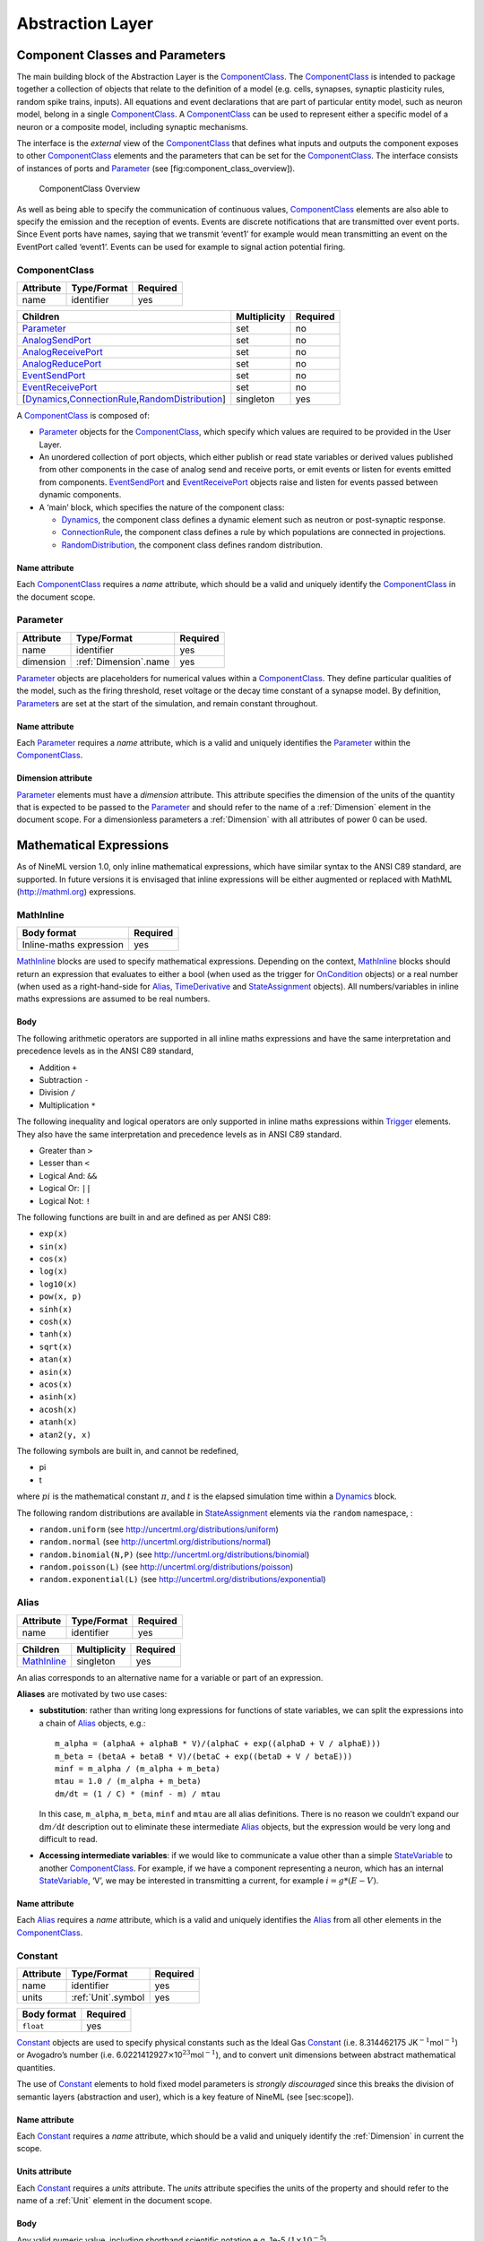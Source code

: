 *****************
Abstraction Layer
*****************

Component Classes and Parameters
================================

The main building block of the Abstraction Layer is the ComponentClass_.
The ComponentClass_ is intended to package together a collection of
objects that relate to the definition of a model (e.g. cells, synapses,
synaptic plasticity rules, random spike trains, inputs). All equations
and event declarations that are part of particular entity model, such as
neuron model, belong in a single ComponentClass_. A ComponentClass_ can be
used to represent either a specific model of a neuron or a composite
model, including synaptic mechanisms.

The interface is the *external* view of the ComponentClass_ that defines
what inputs and outputs the component exposes to other ComponentClass_
elements and the parameters that can be set for the ComponentClass_. The
interface consists of instances of ports and Parameter_ (see
[fig:component\_class\_overview]).

.. figure:: figures/component_simple.pdf
   :alt: ComponentClass Overview
   :width: 16.00000cm

   ComponentClass Overview

 

As well as being able to specify the communication of continuous values,
ComponentClass_ elements are also able to specify the emission and the
reception of events. Events are discrete notifications that are
transmitted over event ports. Since Event ports have names, saying that
we transmit ‘event1’ for example would mean transmitting an event on the
EventPort called ‘event1’. Events can be used for example to signal
action potential firing.

ComponentClass
--------------

+-----------+-------------+----------+
| Attribute | Type/Format | Required |
+===========+=============+==========+
| name      | identifier  | yes      |
+-----------+-------------+----------+

+---------------------------------------------------------+--------------+----------+
| Children                                                | Multiplicity | Required |
+=========================================================+==============+==========+
| Parameter_                                              | set          | no       |
+---------------------------------------------------------+--------------+----------+
| AnalogSendPort_                                         | set          | no       |
+---------------------------------------------------------+--------------+----------+
| AnalogReceivePort_                                      | set          | no       |
+---------------------------------------------------------+--------------+----------+
| AnalogReducePort_                                       | set          | no       |
+---------------------------------------------------------+--------------+----------+
| EventSendPort_                                          | set          | no       |
+---------------------------------------------------------+--------------+----------+
| EventReceivePort_                                       | set          | no       |
+---------------------------------------------------------+--------------+----------+
| [Dynamics_,\ ConnectionRule_\ ,\ RandomDistribution_\ ] | singleton    | yes      |
+---------------------------------------------------------+--------------+----------+

A ComponentClass_ is composed of:

-  Parameter_ objects for the ComponentClass_, which specify which values
   are required to be provided in the User Layer.

-  An unordered collection of port objects, which either publish or read
   state variables or derived values published from other components in
   the case of analog send and receive ports, or emit events or listen
   for events emitted from components. EventSendPort_ and
   EventReceivePort_ objects raise and listen for events passed between
   dynamic components.

-  A ‘main’ block, which specifies the nature of the component class:

   -  Dynamics_, the component class defines a dynamic element such as
      neutron or post-synaptic response.

   -  ConnectionRule_, the component class defines a rule by which
      populations are connected in projections.

   -  RandomDistribution_, the component class defines random
      distribution.

Name attribute
^^^^^^^^^^^^^^

Each ComponentClass_ requires a *name* attribute, which should be a valid
and uniquely identify the ComponentClass_ in the document scope.

Parameter
---------

+-----------+-----------------------+----------+
| Attribute | Type/Format           | Required |
+===========+=======================+==========+
| name      | identifier            | yes      |
+-----------+-----------------------+----------+
| dimension | :ref:`Dimension`.name | yes      |
+-----------+-----------------------+----------+

Parameter_ objects are placeholders for numerical values within a
ComponentClass_. They define particular qualities of the model, such as
the firing threshold, reset voltage or the decay time constant of a
synapse model. By definition, Parameter_\ s are set at the start of the
simulation, and remain constant throughout.

Name attribute
^^^^^^^^^^^^^^

Each Parameter_ requires a *name* attribute, which is a valid and
uniquely identifies the Parameter_ within the ComponentClass_.

Dimension attribute
^^^^^^^^^^^^^^^^^^^

Parameter_ elements must have a *dimension* attribute. This attribute
specifies the dimension of the units of the quantity that is expected to
be passed to the Parameter_ and should refer to the name of a :ref:`Dimension`
element in the document scope. For a dimensionless parameters a
:ref:`Dimension` with all attributes of power 0 can be used.

Mathematical Expressions
========================

As of NineML version 1.0, only inline mathematical expressions, which
have similar syntax to the ANSI C89 standard, are supported. In future
versions it is envisaged that inline expressions will be either
augmented or replaced with MathML (http://mathml.org) expressions.

MathInline
----------

+-------------------------+----------+
| Body format             | Required |
+=========================+==========+
| Inline-maths expression | yes      |
+-------------------------+----------+


MathInline_ blocks are used to specify mathematical expressions.
Depending on the context, MathInline_ blocks should return an expression
that evaluates to either a bool (when used as the trigger for OnCondition_
objects) or a real number (when used as a right-hand-side for Alias_, TimeDerivative_
and StateAssignment_ objects). All numbers/variables in inline maths
expressions are assumed to be real numbers.

Body
^^^^

The following arithmetic operators are supported in all inline maths
expressions and have the same interpretation and precedence levels as in
the ANSI C89 standard,

-  Addition ``+``

-  Subtraction ``-``

-  Division ``/``

-  Multiplication ``*``

The following inequality and logical operators are only supported in
inline maths expressions within Trigger_ elements. They also have the
same interpretation and precedence levels as in ANSI C89 standard.

-  Greater than ``>``

-  Lesser than ``<``

-  Logical And: ``&&``

-  Logical Or: ``||``

-  Logical Not: ``!``

The following functions are built in and are defined as per ANSI C89:

-  ``exp(x)``

-  ``sin(x)``

-  ``cos(x)``

-  ``log(x)``

-  ``log10(x)``

-  ``pow(x, p)``

-  ``sinh(x)``

-  ``cosh(x)``

-  ``tanh(x)``

-  ``sqrt(x)``

-  ``atan(x)``

-  ``asin(x)``

-  ``acos(x)``

-  ``asinh(x)``

-  ``acosh(x)``

-  ``atanh(x)``

-  ``atan2(y, x)``

The following symbols are built in, and cannot be redefined,

-  pi

-  t

where :math:`pi` is the mathematical constant :math:`\pi`, and :math:`t`
is the elapsed simulation time within a Dynamics_ block.

The following random distributions are available in StateAssignment_
elements via the ``random`` namespace, :

-  ``random.uniform`` (see http://uncertml.org/distributions/uniform)

-  ``random.normal`` (see http://uncertml.org/distributions/normal)

-  ``random.binomial(N,P)`` (see
   http://uncertml.org/distributions/binomial)

-  ``random.poisson(L)`` (see http://uncertml.org/distributions/poisson)

-  ``random.exponential(L)`` (see
   http://uncertml.org/distributions/exponential)

Alias
-----

+-----------+-------------+----------+
| Attribute | Type/Format | Required |
+===========+=============+==========+
| name      | identifier  | yes      |
+-----------+-------------+----------+

+-------------+--------------+----------+
| Children    | Multiplicity | Required |
+=============+==============+==========+
| MathInline_ | singleton    | yes      |
+-------------+--------------+----------+

An alias corresponds to an alternative name for a variable or part of an
expression.

**Aliases** are motivated by two use cases:

-  **substitution**: rather than writing long expressions for functions
   of state variables, we can split the expressions into a chain of
   Alias_ objects, e.g.::

       m_alpha = (alphaA + alphaB * V)/(alphaC + exp((alphaD + V / alphaE)))
       m_beta = (betaA + betaB * V)/(betaC + exp((betaD + V / betaE)))
       minf = m_alpha / (m_alpha + m_beta)
       mtau = 1.0 / (m_alpha + m_beta)
       dm/dt = (1 / C) * (minf - m) / mtau

   In this case, ``m_alpha``, ``m_beta``, ``minf`` and ``mtau`` are all
   alias definitions. There is no reason we couldn’t expand our
   :math:`\mathrm{d}m/\mathrm{d}t` description out to eliminate these
   intermediate Alias_ objects, but the expression would be very long and
   difficult to read.

-  **Accessing intermediate variables**: if we would like to communicate
   a value other than a simple StateVariable_ to another ComponentClass_.
   For example, if we have a component representing a neuron, which has
   an internal StateVariable_, ‘V’, we may be interested in transmitting
   a current, for example :math:`i=g*(E-V)`.

Name attribute
^^^^^^^^^^^^^^

Each Alias_ requires a *name* attribute, which is a valid and uniquely
identifies the Alias_ from all other elements in the ComponentClass_.

Constant
--------

+-----------+--------------------+----------+
| Attribute | Type/Format        | Required |
+===========+====================+==========+
| name      | identifier         | yes      |
+-----------+--------------------+----------+
| units     | :ref:`Unit`.symbol | yes      |
+-----------+--------------------+----------+

+-------------+----------+
| Body format | Required |
+=============+==========+
| ``float``   | yes      |
+-------------+----------+

Constant_ objects are used to specify physical constants such as the
Ideal Gas Constant_ (i.e. 8.314462175
JK\ :math:`^{-1}`\ mol\ :math:`^{-1}`) or Avogadro’s number (i.e.
6.0221412927\ :math:`\times`\ 10\ :math:`^{23}`\ mol\ :math:`^{-1}`),
and to convert unit dimensions between abstract mathematical quantities.

The use of Constant_ elements to hold fixed model parameters is *strongly
discouraged* since this breaks the division of semantic layers
(abstraction and user), which is a key feature of NineML (see
[sec:scope]).

Name attribute
^^^^^^^^^^^^^^

Each Constant_ requires a *name* attribute, which should be a valid and
uniquely identify the :ref:`Dimension` in current the scope.

Units attribute
^^^^^^^^^^^^^^^

Each Constant_ requires a *units* attribute. The *units* attribute
specifies the units of the property and should refer to the name of a
:ref:`Unit` element in the document scope.

Body
^^^^

Any valid numeric value, including shorthand scientific notation e.g.
1e-5 (:math:`1\times10^{-5}`).

Ports
=====

Ports allow components to communicate with each other during a
simulation. Ports can either transmit discrete events or continuous
streams of analog data. Events are typically used to transmit and
receive spikes between neutron model, whereas analog ports can be used
to model injected current and gap junctions between neuron models.

Ports are divided into sending, EventSendPort_ and AnalogSendPort_, and
receiving objects, EventReceivePort_, AnalogReceivePort_ and
AnalogReducePort_. With the exception of AnalogReducePort_ objects, each
receive port must be connected to exactly one matching (i.e.
analog\ :math:`\to`\ analog, event\ :math:`\to`\ event) send port, where
as a send port can be connected any number of receive ports.
AnalogReducePort_ objects can be connected to any number of
AnalogSendPort_ objects; the values of the connected ports are then
“reduced” to a single data stream using the *operator* provided to the
AnalogReducePort_.

AnalogSendPort
--------------

+-----------+----------------------------------+----------+
| Attribute | Type/Format                      | Required |
+===========+==================================+==========+
| name      | [StateVariable_,\ Alias_\ ].name | yes      |
+-----------+----------------------------------+----------+
| dimension | :ref:`Dimension`.name            | yes      |
+-----------+----------------------------------+----------+

AnalogSendPort_ objects allow variables from the current component to be
published externally so they can be read by other ComponentClass_
objects. Each AnalogSendPort_ can be connected to multiple
AnalogReceivePort_ and AnalogReducePort_ objects.

Name attribute
^^^^^^^^^^^^^^

Each AnalogSendPort_ requires a *name* attribute, which should refer to a
StateVariable_ or Alias_ within the current ComponentClass_.

Dimension attribute
^^^^^^^^^^^^^^^^^^^

Each AnalogSendPort_ requires a *dimension* attribute. This attribute
specifies the dimension of the units of the quantity that is expected to
be passed through the AnalogSendPort_ and should refer to the name of a
:ref:`Dimension` element in the document scope.

AnalogReceivePort
-----------------

+-----------+-----------------------+----------+
| Attribute | Type/Format           | Required |
+===========+=======================+==========+
| name      | identifier            | yes      |
+-----------+-----------------------+----------+
| dimension | :ref:`Dimension`.name | yes      |
+-----------+-----------------------+----------+

AnalogReceivePort_\ s allow variables that have been published externally
to be used within the current component. Each AnalogReceivePort_ must be
connected to exactly *one* AnalogSendPort_.

Name attribute
^^^^^^^^^^^^^^

Each AnalogReceivePort_ requires a *name* attribute, which is a valid and
uniquely identifies the AnalogReceivePort_ from all other elements in the
ComponentClass_.

Dimension attribute
^^^^^^^^^^^^^^^^^^^

Each AnalogReceivePort_ requires a *dimension* attribute. This attribute
specifies the dimension of the units of the quantity that is expected to
be passed through the AnalogReceivePort_ and should refer to the name of
a :ref:`Dimension` element in the document scope.

AnalogReducePort
----------------

+-----------+-----------------------+----------+
| Attribute | Type/Format           | Required |
+===========+=======================+==========+
| name      | identifier            | yes      |
+-----------+-----------------------+----------+
| dimension | :ref:`Dimension`.name | yes      |
+-----------+-----------------------+----------+
| operator  | \+                    | yes      |
+-----------+-----------------------+----------+

Reduce ports can receive data from any number of AnalogSendPort_ objects
(including none). An AnalogReducePort_ takes an additional operator
compared to an AnalogReceivePort_, operator, which specifies how the data
from multiple analog send ports should be combined to produce a single
value. Currently, the only supported operation is :math:`+`, which
calculates the sum of the incoming port values.

The motivation for AnalogReducePort_ is that it allows us to make our
ComponentClass_ definitions more general. For example, if we are defining
a neuron, we would define an AnalogReducePort_ called *InjectedCurrent*.
This allows us to write the membrane equation for that neuron as

:math:`\mathrm{d}V/\mathrm{d}t = (1/C) * InjectedCurrent`.

Then, when we connect this neuron to synapses, current-clamps, etc, we
simply need to connect the send ports containing the currents of these
ComponentClass_es to the *InjectedCurrent* reduce port, without having to
change our original ComponentClass_ definitions.

Name attribute
^^^^^^^^^^^^^^

Each AnalogReducePort_ requires a *name* attribute, which is a valid and
uniquely identifies the AnalogReducePort_ from all other elements in the
ComponentClass_.

Dimension attribute
^^^^^^^^^^^^^^^^^^^

Each AnalogReducePort_ requires a *dimension* attribute. This attribute
specifies the dimension of the units of the quantity that is expected to
be communicated through the AnalogReducePort_ and should refer to the
name of a :ref:`Dimension` element in the document scope.

Operator attribute
^^^^^^^^^^^^^^^^^^

Each AnalogReducePort_ requires an *operator* attribute. The operator
reduces the connected inputs to a single value at each time point. For
example the following port,

.. code-block:: xml

    <AnalogReducePort name="total_membrane_current" dimension="current" operator="+"/>

will take all of the electrical currents that have been connected to it
via AnalogSendPort_\ s and sum them to get the total current passing
through the membrane.

EventSendPort
-------------

+-----------+-------------+----------+
| Attribute | Type/Format | Required |
+===========+=============+==========+
| name      | identifier  | yes      |
+-----------+-------------+----------+

An EventSendPort_ specifies a channel over which events can be
transmitted from a component. Each EventSendPort_ can be connected any
number of EventReceivePort_ objects.

Name attribute
^^^^^^^^^^^^^^

Each EventSendPort_ requires a *name* attribute, which is a valid and
uniquely identifies the EventSendPort_ from all other elements in the
ComponentClass_.

EventReceivePort
----------------

+-----------+-------------+----------+
| Attribute | Type/Format | Required |
+===========+=============+==========+
| name      | identifier  | yes      |
+-----------+-------------+----------+

An EventReceivePort_ specifies a channel over which events can be
received by a component. Each EventReceivePort_ must be connected to
exactly *one* EventSendPort_.

Name attribute
^^^^^^^^^^^^^^

Each EventReceivePort_ requires a *name* attribute, which is a valid and
uniquely identifies the EventReceivePort_ from all other elements in the
ComponentClass_.

Dynamic Regimes
===============

Dynamics_ blocks define the dynamic equations of models such as neurons,
post-synaptic responses or plasticity of synaptic weights. In Dynamics_
blocks, state variables are evolved by one or more sets of ordinary
differential equations (ODE). Each set of equations is called a regime,
and only one regime can be active at a particular point in time. The
currently active regime can be changed by a transition event, which is
represented as a logical expression on the state variables. When the
logical expression evaluates to true, the transition must occur.

[fig:simple\_regime\_graph] illustrates a hypothetical transition graph
for a system with three state variables, :math:`X`, :math:`Y` and
:math:`Z`, which transitions between three ODE regimes, *regime1*,
*regime2* and *regime3*. At any time, the model will be in one and only
one of these regimes, and the state variables will evolve according to
the ODE of that regime.

.. figure:: figures/SimpleRegimeGraph.png
   :alt: The dynamics block for an example component.
   :width: 14.00000cm

   The dynamics block for an example component.

 

Dynamics
--------


+----------------+--------------+----------+
| Children       | Multiplicity | Required |
+================+==============+==========+
| StateVariable_ | set          | no       |
+----------------+--------------+----------+
| Regime_        | set          | yes      |
+----------------+--------------+----------+
| Alias_         | set          | no       |
+----------------+--------------+----------+
| Constant_      | set          | no       |
+----------------+--------------+----------+

The Dynamics_ block represents the *internal* mechanisms governing the
behaviour of the component. These dynamics are based on ordinary
differential equations (ODE) but may contain non-linear transitions
between different ODE regimes. The regime graph (e.g.
[fig:simple\_regime\_graph]) must contain at least one Regime_ element,
and contain no regime islands. At any given time, a component will be in
a single regime, and can change which regime it is in through
transitions.

.. note::
    Alias_ objects are defined in Dynamics_ blocks, not Regime_ blocks. This means
    that aliases are the same across all regimes.

StateVariable
-------------

+-----------+-----------------------+----------+
| Attribute | Type/Format           | Required |
+===========+=======================+==========+
| name      | identifier            | yes      |
+-----------+-----------------------+----------+
| dimension | :ref:`Dimension`.name | yes      |
+-----------+-----------------------+----------+

The state of the model is defined by a set of StateVariable_ objects. The
value of a StateVariable_ can change in two ways:

    -  continuously through TimeDerivative_ elements (in Regime_
       elements), which define how the StateVariable_ evolves over time,
       e.g. :math:`dX/dt=1-X`.

    -  discretely through StateAssignment_ (in OnCondition_ or OnEvent_
       transition elements), which make discrete changes to a
       StateVariable_ value, e.g. :math:`X = X + 1`.

Name attribute
^^^^^^^^^^^^^^

Each StateVariable_ requires a *name* attribute, which is a valid and
uniquely identifies the StateVariable_ from all other elements in the
ComponentClass_.

Dimension attribute
^^^^^^^^^^^^^^^^^^^

Each StateVariable_ requires a *dimension* attribute. This attribute
specifies the dimension of the units of the quantities that
StateVariable_ is expected to be initialised and updated with and should
refer to the name of a :ref:`Dimension` element in the document scope.

Regime
------

+-----------+-------------+----------+
| Attribute | Type/Format | Required |
+===========+=============+==========+
| name      | identifier  | yes      |
+-----------+-------------+----------+

+-----------------+--------------+----------+
| Children        | Multiplicity | Required |
+=================+==============+==========+
| TimeDerivative_ | set          | no       |
+-----------------+--------------+----------+
| OnCondition_    | set          | no       |
+-----------------+--------------+----------+
| OnEvent_        | set          | no       |
+-----------------+--------------+----------+

A Regime_ element represents a system of ODEs in time on StateVariable_.
As such, Regime_ defines how the state variables change (propagate in
time) between subsequent transitions.

Name attribute
^^^^^^^^^^^^^^

Each Regime_ requires a *name* attribute, which is a valid and uniquely
identifies the Regime_ from all other elements in the ComponentClass_.

TimeDerivative
--------------

+-----------+---------------------+----------+
| Attribute | Type/Format         | Required |
+-----------+---------------------+----------+
| variable  | StateVariable_.name | yes      |
+-----------+---------------------+----------+

+-------------+--------------+----------+
| Children    | Multiplicity | Required |
+=============+==============+==========+
| MathInline_ | singleton    | yes      |
+-------------+--------------+----------+

TimeDerivative_ elements contain a mathematical expression for the
right-hand side of the ODE

.. math:: \frac{\mathrm{d} variable}{\mathrm{d} t} = expression

which can contain of references to any combination of StateVariable_,
Parameter_, AnalogReceivePort_, AnalogReducePort_ and Alias_ elements with
the exception of aliases that are derived from RandomDistribution_
components. Therefore, only one TimeDerivative_ element is allowed per
StateVariable_ per Regime_. If a TimeDerivative_ for a StateVariable_ is not
defined in a Regime_, it is assumed to be zero.

Variable attribute
^^^^^^^^^^^^^^^^^^

Each TimeDerivative_ requires a *variable* attribute. This should refer
to the name of a StateVariable_ in the ComponentClass_. Only one
TimeDerivative_ is allowed per *variable* in each Regime_.

Transitions
===========

The currently active dynamic regime can be changed via transitions.
Transitions have instantaneous temporal extent (i.e. they are
event-like). There are two types of transitions, condition-triggered
transitions (see OnCondition_), which are evoked when an associated
trigger expression becomes true, or event-triggered transitions (see
OnEvent_), which are evoked when an associated event port receives an
event from an external component. Multiple state assignments can be
defined and multiple events can be sent within a single transition
block.

During either type of transition three instantaneous actions can occur:

-  The component transitions to a target regime (can be the same as the
   current regime)

-  State variables can be assigned new values (see StateAssignment_)

-  The component can send events (see OutputEvent_).

There is no order defined in transitions; this means that the order of
resolution of state assignments can be ambiguous. If, for example, we
have two transitions, T1 and T2, originating from the same Regime_, in
which T1 contains the state assignment *V=V+1* and T2 contains the
assignment *V=V\*V*, and both transitions are triggered simultaneously,
then there is no guarantee about the value of V. It is left to the user
to ensure such situations do not occur. Implementations should emit a
warning when they are detected.

OnCondition
-----------

+---------------+--------------+----------+
| Attribute     | Type/Format  | Required |
+---------------+--------------+----------+
| target_regime | Regime_.name | no       |
+---------------+--------------+----------+

+------------------+--------------+----------+
| Children         | Multiplicity | Required |
+==================+==============+==========+
| Trigger_         | singleton    | yes      |
+------------------+--------------+----------+
| StateAssignment_ | set          | no       |
+------------------+--------------+----------+
| OutputEvent_     | set          | no       |
+------------------+--------------+----------+

OnCondition_ blocks are activated when the mathematical expression in the
Trigger_ block becomes true. They are typically used to model spikes in
spiking neuron models, potentially emitting spike events and/or
transitioning to an explicit refractory regime.

Target_regime attribute
^^^^^^^^^^^^^^^^^^^^^^^

An OnEvent_ can have a *target_regime* attribute, which should refer to
the name of a Regime_ element in the ComponentClass_ that the dynamics
block will transition to when the trigger condition is met. If the
*target_regime* attribute is omitted the regime will transition to
itself.

OnEvent
-------

+---------------+------------------------+----------+
| Attribute     | Type/Format            | Required |
+---------------+------------------------+----------+
| target_regime | Regime_.name           | no       |
+---------------+------------------------+----------+
| port          | EventReceivePort_.name | yes      |
+---------------+------------------------+----------+

+------------------+--------------+----------+
| Children         | Multiplicity | Required |
+==================+==============+==========+
| StateAssignment_ | set          | no       |
+------------------+--------------+----------+
| OutputEvent_     | set          | no       |
+------------------+--------------+----------+

OnEvent_ blocks are activated when the dynamics component receives an
event from an external component on the port the OnEvent_ element is
“listening” to. They are typically used to model the transient response
to spike events from incoming synaptic connections.

*Cascading* of events, i.e. events triggering subsequent events, are
permitted, which in theory could be recursive through components
depending on their connectivity. It is the user’s responsibility to
ensure that infinite recursion does not occur with zero delay.
Implementations may decide to terminate after a given number of
recursive cascades of zero delay (say 1000) to prevent infinite loops,
but such limits should be modifiable by the user.

Port attribute
^^^^^^^^^^^^^^

Each OnEvent_ requires a *port* attribute. This should refer to the name
of an EventReceivePort_ in the ComponentClass_ interface.

Target_regime attribute
^^^^^^^^^^^^^^^^^^^^^^^

OnEvent_ can have a *targetRegime* attribute, which should refer to the
name of a Regime_ element in the ComponentClass_ that the dynamics block
will transition to when the OnEvent_ block is triggered by an incoming
event. If the *targetRegime* attribute is omitted the regime will
transition to itself.

Trigger
-------


+-------------+--------------+----------+
| Children    | Multiplicity | Required |
+=============+==============+==========+
| MathInline_ | singleton    | yes      |
+-------------+--------------+----------+

Trigger_ objects define when an OnCondition_ transition should occur. The
MathInline_ block of a Trigger_ can contain any arbitrary combination of
‘and’, ‘or’ and ‘negation’ *logical operations* (‘:math:`\&\&`’,
‘:math:`||`’ and ‘:math:`!`’ respectively) on the result of pure
inequality *relational operations* (‘:math:`>`’ and ‘:math:`<`’), which
follow the syntax and semantics of ANSI C89. The inequality expression
may contain references to StateVariable_, AnalogReceivePort_,
AnalogReducePort_, Parameter_ and Alias_ elements, with the exception of
Alias_ elements derived from random distributions. The OnCondition_ block
is triggered when the boolean result of the Trigger_ statement changes
from *false* to *true*.

StateAssignment
---------------

+-----------+---------------------+----------+
| Attribute | Type/Format         | Required |
+-----------+---------------------+----------+
| variable  | StateVariable_.name | yes      |
+-----------+---------------------+----------+

+-------------+--------------+----------+
| Children    | Multiplicity | Required |
+=============+==============+==========+
| MathInline_ | singleton    | yes      |
+-------------+--------------+----------+

StateAssignment_ elements allow discontinuous changes in the value of
state variables. Only one state assignment is allowed per variable per
transition block. The assignment expression may contain references to
StateVariable_, AnalogReceivePort_, AnalogReducePort_, Parameter_ and Alias_
elements, including Alias_ elements derived from random distributions.
State assignments are typically used to reset the membrane voltage after
an outgoing spike event or update post-synaptic response states after an
incoming spike event.

Variable attribute
^^^^^^^^^^^^^^^^^^

Each StateAssignment_ requires a *variable* attribute. This should refer
to the name of a StateVariable_ in the ComponentClass_. Only one
StateAssignment_ is allow per *variable* in each OnEvent_ or OnCondition_
block.

OutputEvent
-----------

+-----------+---------------------+----------+
| Attribute | Type/Format         | Required |
+===========+=====================+==========+
| port      | EventSendPort_.name | yes      |
+-----------+---------------------+----------+

OutputEvent_ elements specify events to be raised during a transition.
They are typically used to raise spike events from within OnCondition_
elements.

Port attribute
^^^^^^^^^^^^^^

Each OutputEvent_ requires a *port* attribute. This should refer to the
name of an EventSendPort_ in the ComponentClass_ interface.

Random Distributions
====================

Values for a property across all elements in a container (e.g. cells in
a population, post-synaptic responses, plasticity rules or delays in a
projection) can be defined as a random distribution by a :ref:`Component`
within a RandomDistribution_Value element. A random distribution component must
parameterize a ComponentClass_ with a RandomDistribution_ block; the
component class defines the random distribution family (e.g. normal,
cauchy, gamma, etc...). As of version 1.0, the only random distributions
available to the user are those defined in the standard library,
however, derived distributions are planned for future versions.

RandomDistribution
------------------

+------------------+-------------+----------+
| Attribute        | Type/Format | Required |
+==================+=============+==========+
| standard_library | URL_        | yes      |
+------------------+-------------+----------+

The names and parameters of the random distribution in the standard
library match the UncertML definitions that can be found at
http://www.uncertml.org/distributions. The subset of the UncertML
distributions that should be implemented are by NineML compliant
packages are,

-  BernoulliDistribution

-  BetaDistribution

-  BinomialDistribution

-  CauchyDistribution

-  ChiSquareDistribution

-  DirichletDistribution

-  ExponentialDistribution

-  FDistribution

-  GammaDistribution

-  GeometricDistribution

-  HypergeometricDistribution

-  LaplaceDistribution

-  LogisticDistribution

-  LogNormalDistribution

-  MultinomialDistribution

-  NegativeBinomialDistribution

-  NormalDistribution

-  ParetoDistribution

-  PoissonDistribution

-  UniformDistribution

-  WeibullDistribution

.. note::
    Note: C implementations of these distributions are available in the
    GNU Scientific Library, http://www.gnu.org/software/gsl/

Standard_library attribute
^^^^^^^^^^^^^^^^^^^^^^^^^^

The *standard\_library* attribute is required and should point to a 
URL_\ in the
http://www.uncertml.org/distributions/ directory.

Network Connectivity
====================

The connection rule for cells in the source and destination populations
of a :ref:`Projection` (i.e. the rule that determines which source cells are
connected to which destination cells) is defined by a connection-rule
component within the :ref:`Connectivity` element of the :ref:`Projection`. This
component must parameterize a ComponentClass_ with a ConnectionRule_
block, which describes the connection algorithm. As of version 1.0, the
only connection rules available to the user are those defined in the
standard library (e.g. all-to-all, one-to-one, probabilistic, etc...),
however, custom connectivity rules are planned for future versions.

ConnectionRule
--------------

+------------------+-------------+----------+
| Attribute        | Type/Format | Required |
+==================+=============+==========+
| standard_library | URL_        | yes      |
+------------------+-------------+----------+

Connection rules must be one of 6 standard library types,
*all-to-all*, *one-to-one*, *probabilistic*, *explicit*,
*random-fan-out* and *random-fan-in*, provided to the
*standard\_libarary* attribute.
  
.. note::
    In future versions, built-in connectivity rules are to be replaced with
    mathematically expressed connection rules.

Standard_library attribute
^^^^^^^^^^^^^^^^^^^^^^^^^^

The *standard\_library* attribute is required and should point to the 
URL_\ in
the
`http://nineml.net/9ML/1.0/connectionrules/ <http://nineml.net/9ML/1.0/\-connectionrules/>`__\ 
directory that corresponds to the desired connection rule.

All cells in the source population are connected to all cells in the
destination population.

Each cell in the source population is connected to the cell in the
destination population with the corresponding index. Note that this
requires that the source and destination populations be the same size.

All cells in the source population are connected to cells in the
destination population with a probability defined by a parameter, which
should be named *probability*. The properties supplied to the
*probability* parameter should either be a :ref:`SingleValue` representing the
probability of a connection between all source and destination cell
pairs, or a :ref:`ArrayValue` or :ref:`ExternalArrayValue` of size :math:`M{\times}N`,
where :math:`M` and :math:`N` are the size of the source and destination
populations respectively. For array probabilities, the data in the
:ref:`ArrayValue` or :ref:`ExternalArrayValue` are ordered by the indices

.. math:: i_{\mathrm{prob}} = i_{\mathrm{source}} * N_{\mathrm{dest}} + i_{\mathrm{dest}}

where :math:`i_{\mathrm{prob}}`, :math:`i_{\mathrm{source}}` and
:math:`i_{\mathrm{dest}}` are the indices of the probability entry, and
the source and destination cells respectively, and
:math:`N_{\mathrm{dest}}` is the size of the destination population.

:ref:`Cell`\ s in the source population are connected to cells in the destination
population as specified by an explicit arrays. The source and
destination are defined via parameters, which should be named
*sourceIndicies* and *destinationIndicies* parameters respectively.

The properties supplied to the *sourceIndicies* parameter should be a
:ref:`ArrayValue` or :ref:`ExternalArrayValue` drawn from the set
:math:`\{1,\ldots,M\}` where :math:`M` is the size of the source
population and be the same length as the property supplied to the
*target-indices* parameter.

The properties supplied to the *destinationIndicies* parameter should be
a :ref:`ArrayValue` or :ref:`ExternalArrayValue` drawn from the set
:math:`\{1,\ldots,N\}` where :math:`N` is the size of the source
population and be the same length as the property supplied to the
*source-indices* parameter.

Each cell in the source population is connected to a fixed number of
randomly selected cells in the destination population. The number of
cells is specified by the parameter *number*. The property supplied to
the *number* parameter should be a :ref:`SingleValue`.

Each cell in the destination population is connected to a fixed number
of randomly selected cells in the source population. The number of cells
is specified by the parameter *number*. The property supplied to the
*number* parameter should be a :ref:`SingleValue`.

.. _URL: http://en.wikipedia.org/wiki/Uniform_resource_locator
